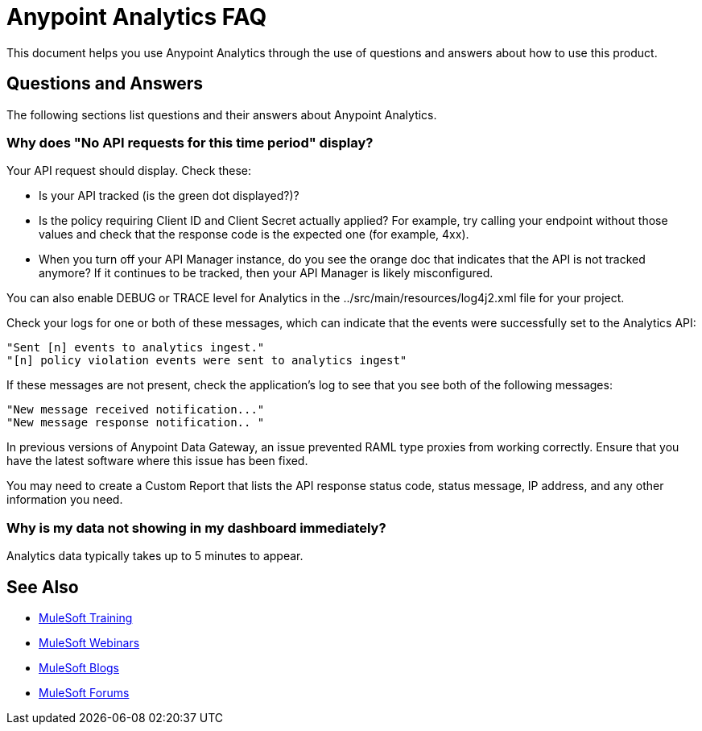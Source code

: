 = Anypoint Analytics FAQ
:keywords: analytics, faq

This document helps you use Anypoint Analytics through the use of questions and answers about how to use this product.

== Questions and Answers

The following sections list questions and their answers about Anypoint Analytics.

=== Why does "No API requests for this time period" display?

Your API request should display. Check these:

* Is your API tracked (is the green dot displayed?)?

* Is the policy requiring Client ID and Client Secret actually applied? For example, try calling your endpoint without those values and check that the response code is the expected one (for example, 4xx).

* When you turn off your API Manager instance, do you see the orange doc that indicates that the API is not tracked anymore? If it continues to be tracked, then your API Manager is likely misconfigured.

You can also enable DEBUG or TRACE level for Analytics in the ../src/main/resources/log4j2.xml file for your project.

Check your logs for one or both of these messages, which can indicate that the events were successfully set to the Analytics API:

[source,code,linenums]
----
"Sent [n] events to analytics ingest."
"[n] policy violation events were sent to analytics ingest"
----

If these messages are not present, check the application's log to see that you see both of the following messages:

[source,code,linenums]
----
"New message received notification..."
"New message response notification.. "
----

In previous versions of Anypoint Data Gateway, an issue prevented RAML type proxies from working correctly. Ensure that you have the latest software where this issue has been fixed.

You may need to create a Custom Report that lists the API response status code, status message, IP address, and any other information you need.

=== Why is my data not showing in my dashboard immediately?

Analytics data typically takes up to 5 minutes to appear.


== See Also

* link:http://training.mulesoft.com[MuleSoft Training]
* link:https://www.mulesoft.com/webinars[MuleSoft Webinars]
* link:http://blogs.mulesoft.com[MuleSoft Blogs]
* link:http://forums.mulesoft.com[MuleSoft Forums]
